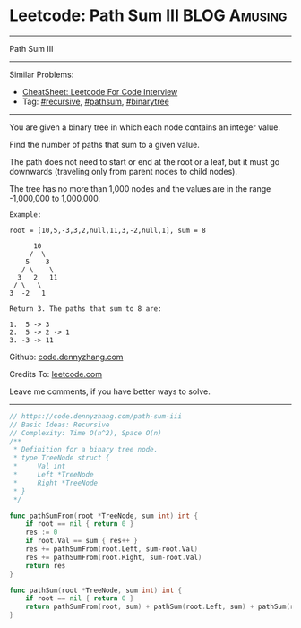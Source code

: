 * Leetcode: Path Sum III                                        :BLOG:Amusing:
#+STARTUP: showeverything
#+OPTIONS: toc:nil \n:t ^:nil creator:nil d:nil
:PROPERTIES:
:type:     pathsum, binarytree, recursive, redo
:END:
---------------------------------------------------------------------
Path Sum III
---------------------------------------------------------------------
#+BEGIN_HTML
<a href="https://github.com/dennyzhang/code.dennyzhang.com/tree/master/problems/path-sum-iii"><img align="right" width="200" height="183" src="https://www.dennyzhang.com/wp-content/uploads/denny/watermark/github.png" /></a>
#+END_HTML
Similar Problems:
- [[https://cheatsheet.dennyzhang.com/cheatsheet-leetcode-A4][CheatSheet: Leetcode For Code Interview]]
- Tag: [[https://code.dennyzhang.com/review-recursive][#recursive]], [[https://code.dennyzhang.com/followup-pathsum][#pathsum]], [[https://code.dennyzhang.com/review-binarytree][#binarytree]]
---------------------------------------------------------------------
You are given a binary tree in which each node contains an integer value.

Find the number of paths that sum to a given value.

The path does not need to start or end at the root or a leaf, but it must go downwards (traveling only from parent nodes to child nodes).

The tree has no more than 1,000 nodes and the values are in the range -1,000,000 to 1,000,000.
#+BEGIN_EXAMPLE
Example:

root = [10,5,-3,3,2,null,11,3,-2,null,1], sum = 8

      10
     /  \
    5   -3
   / \    \
  3   2   11
 / \   \
3  -2   1

Return 3. The paths that sum to 8 are:

1.  5 -> 3
2.  5 -> 2 -> 1
3. -3 -> 11
#+END_EXAMPLE

Github: [[https://github.com/dennyzhang/code.dennyzhang.com/tree/master/problems/path-sum-iii][code.dennyzhang.com]]

Credits To: [[https://leetcode.com/problems/path-sum-iii/description/][leetcode.com]]

Leave me comments, if you have better ways to solve.
---------------------------------------------------------------------

#+BEGIN_SRC go
// https://code.dennyzhang.com/path-sum-iii
// Basic Ideas: Recursive
// Complexity: Time O(n^2), Space O(n)
/**
 * Definition for a binary tree node.
 * type TreeNode struct {
 *     Val int
 *     Left *TreeNode
 *     Right *TreeNode
 * }
 */

func pathSumFrom(root *TreeNode, sum int) int {
    if root == nil { return 0 }
    res := 0
    if root.Val == sum { res++ }
    res += pathSumFrom(root.Left, sum-root.Val)
    res += pathSumFrom(root.Right, sum-root.Val)
    return res
}

func pathSum(root *TreeNode, sum int) int {
    if root == nil { return 0 }
    return pathSumFrom(root, sum) + pathSum(root.Left, sum) + pathSum(root.Right, sum)
}
#+END_SRC

#+BEGIN_HTML
<div style="overflow: hidden;">
<div style="float: left; padding: 5px"> <a href="https://www.linkedin.com/in/dennyzhang001"><img src="https://www.dennyzhang.com/wp-content/uploads/sns/linkedin.png" alt="linkedin" /></a></div>
<div style="float: left; padding: 5px"><a href="https://github.com/dennyzhang"><img src="https://www.dennyzhang.com/wp-content/uploads/sns/github.png" alt="github" /></a></div>
<div style="float: left; padding: 5px"><a href="https://www.dennyzhang.com/slack" target="_blank" rel="nofollow"><img src="https://www.dennyzhang.com/wp-content/uploads/sns/slack.png" alt="slack"/></a></div>
</div>
#+END_HTML
